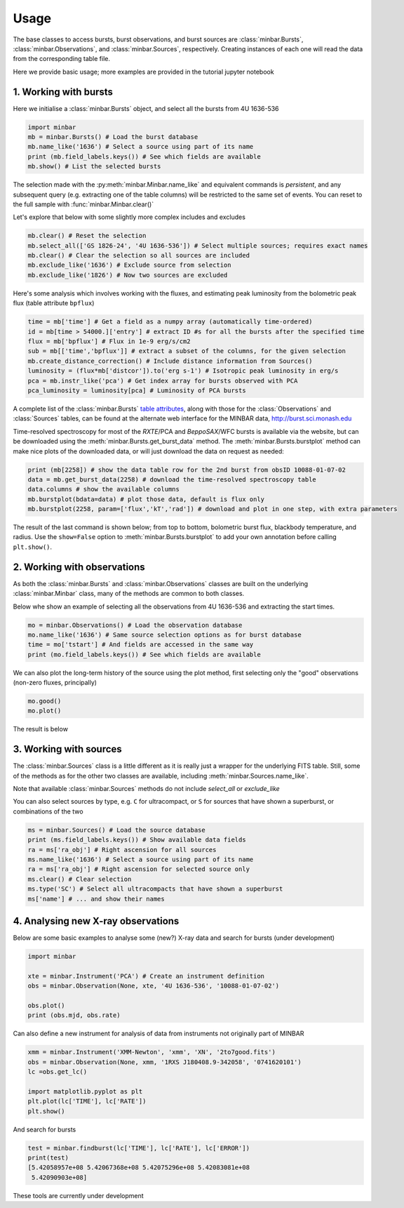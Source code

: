 =====
Usage
=====

The base classes to access bursts, burst observations, and burst sources are :class:`minbar.Bursts`, :class:`minbar.Observations`, and :class:`minbar.Sources`, respectively. Creating instances of each one will read the data from the corresponding table file.

Here we provide basic usage; more examples are provided in the tutorial jupyter notebook


1. Working with bursts
----------------------

Here we initialise a :class:`minbar.Bursts` object, and select all the bursts from 4U 1636-536

.. code-block:: python

    import minbar
    mb = minbar.Bursts() # Load the burst database
    mb.name_like('1636') # Select a source using part of its name
    print (mb.field_labels.keys()) # See which fields are available
    mb.show() # List the selected bursts

The selection made with the :py:meth:`minbar.Minbar.name_like` and equivalent commands is *persistent*, and any subsequent query (e.g. extracting one of the table columns) will be restricted to the same set of events. You can reset to the full sample with :func:`minbar.Minbar.clear()`

Let's explore that below with some slightly more complex includes and excludes

.. code-block:: python

    mb.clear() # Reset the selection
    mb.select_all(['GS 1826-24', '4U 1636-536']) # Select multiple sources; requires exact names
    mb.clear() # Clear the selection so all sources are included
    mb.exclude_like('1636') # Exclude source from selection
    mb.exclude_like('1826') # Now two sources are excluded

Here's some analysis which involves working with the fluxes, and
estimating peak luminosity from the bolometric peak flux (table attribute
``bpflux``)

.. code-block:: python

    time = mb['time'] # Get a field as a numpy array (automatically time-ordered)
    id = mb[time > 54000.]['entry'] # extract ID #s for all the bursts after the specified time
    flux = mb['bpflux'] # Flux in 1e-9 erg/s/cm2
    sub = mb[['time','bpflux']] # extract a subset of the columns, for the given selection
    mb.create_distance_correction() # Include distance information from Sources()
    luminosity = (flux*mb['distcor']).to('erg s-1') # Isotropic peak luminosity in erg/s
    pca = mb.instr_like('pca') # Get index array for bursts observed with PCA
    pca_luminosity = luminosity[pca] # Luminosity of PCA bursts

A complete list of the :class:`minbar.Bursts` `table attributes <https://burst.sci.monash.edu/static/html/columns.html#bursts>`_, along with those for the :class:`Observations` and :class:`Sources` tables, can be found at the alternate web interface for the MINBAR data, `http://burst.sci.monash.edu <http://burst.sci.monash.edu>`_

Time-resolved spectroscopy for most of the *RXTE*/PCA and *BeppoSAX*/WFC bursts is available via the website, but can be downloaded using the :meth:`minbar.Bursts.get_burst_data` method. The :meth:`minbar.Bursts.burstplot` method can make nice plots of the downloaded data, or will just download the data on request as needed:

.. code-block:: python

    print (mb[2258]) # show the data table row for the 2nd burst from obsID 10088-01-07-02
    data = mb.get_burst_data(2258) # download the time-resolved spectroscopy table
    data.columns # show the available columns
    mb.burstplot(bdata=data) # plot those data, default is flux only
    mb.burstplot(2258, param=['flux','kT','rad']) # download and plot in one step, with extra parameters

The result of the last command is shown below; from top to bottom, bolometric burst flux, blackbody temperature, and radius. Use the ``show=False`` option to :meth:`minbar.Bursts.burstplot` to add your own annotation before calling ``plt.show()``.

.. image:: images/burst_burstplot_2258.png
  :alt: Time-resolved spectroscopic analysis results of burst #2258 from 4U 1636-536, generated with the :meth:`minbar.Bursts.burstplot` method

2. Working with observations
----------------------------

As both the :class:`minbar.Bursts` and :class:`minbar.Observations`
classes are built on the underlying :class:`minbar.Minbar` class, many of
the methods are common to both classes. 

Below whe show an example of selecting all the observations from 4U
1636-536 and extracting the start times.

.. code-block:: python

    mo = minbar.Observations() # Load the observation database
    mo.name_like('1636') # Same source selection options as for burst database
    time = mo['tstart'] # And fields are accessed in the same way
    print (mo.field_labels.keys()) # See which fields are available

We can also plot the long-term history of the source using the plot
method, first selecting only the "good" observations (non-zero fluxes,
principally)

.. code-block:: python

    mo.good()
    mo.plot()

The result is below

.. image:: images/obs_plot_1636.png
  :alt: Long-term flux history of 4U 1636-536 from MINBAR data, generated with the :meth:`minbar.Observations.plot` method

3. Working with sources
----------------------------

The :class:`minbar.Sources` class is a little different as it is really just a wrapper for the underlying FITS table. Still, some of the methods as for the other two classes are available, including :meth:`minbar.Sources.name_like`.

Note that available :class:`minbar.Sources` methods do not include `select_all` or `exclude_like`

You can also select sources by type, e.g. ``C`` for ultracompact, or ``S``
for sources that have shown a superburst, or combinations of the two

.. code-block:: python

    ms = minbar.Sources() # Load the source database
    print (ms.field_labels.keys()) # Show available data fields
    ra = ms['ra_obj'] # Right ascension for all sources
    ms.name_like('1636') # Select a source using part of its name
    ra = ms['ra_obj'] # Right ascension for selected source only
    ms.clear() # Clear selection
    ms.type('SC') # Select all ultracompacts that have shown a superburst
    ms['name'] # ... and show their names

4. Analysing new X-ray observations
-----------------------------------

Below are some basic examples to analyse some (new?) X-ray data and search for bursts
(under development)

.. code-block:: python

    import minbar

    xte = minbar.Instrument('PCA') # Create an instrument definition
    obs = minbar.Observation(None, xte, '4U 1636-536', '10088-01-07-02')

    obs.plot()
    print (obs.mjd, obs.rate)

Can also define a new instrument for analysis of data from instruments not originally part of MINBAR

.. code-block:: python

    xmm = minbar.Instrument('XMM-Newton', 'xmm', 'XN', '2to7good.fits')
    obs = minbar.Observation(None, xmm, '1RXS J180408.9-342058', '0741620101')
    lc =obs.get_lc()

    import matplotlib.pyplot as plt
    plt.plot(lc['TIME'], lc['RATE'])
    plt.show()

And search for bursts

.. code-block:: python

    test = minbar.findburst(lc['TIME'], lc['RATE'], lc['ERROR'])
    print(test)
    [5.42058957e+08 5.42067368e+08 5.42075296e+08 5.42083081e+08
     5.42090903e+08]

These tools are currently under development
